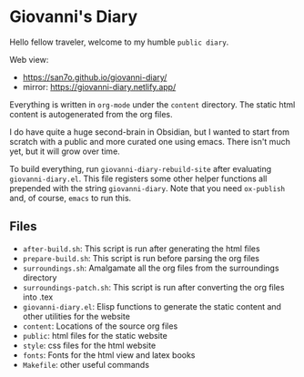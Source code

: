 * Giovanni's Diary

Hello fellow traveler, welcome to my humble =public diary=.

Web view:
- https://san7o.github.io/giovanni-diary/ 
- mirror: https://giovanni-diary.netlify.app/

Everything is written in =org-mode= under the =content= directory. The
static html content is autogenerated from the org files.

I do have quite a huge second-brain in Obsidian, but I wanted to start
from scratch with a public and more curated one using emacs. There
isn't much yet, but it will grow over time.

To build everything, run =giovanni-diary-rebuild-site= after
evaluating =giovanni-diary.el=. This file registers some other helper
functions all prepended with the string =giovanni-diary=.
Note that you need =ox-publish= and, of course, =emacs= to run this.

** Files

- =after-build.sh=: This script is run after generating the html files
- =prepare-build.sh=: This script is run before parsing the org files
- =surroundings.sh=: Amalgamate all the org files from the surroundings
  directory
- =surroundings-patch.sh=: This script is run after converting the org
  files into .tex
- =giovanni-diary.el=: Elisp functions to generate the static content
  and other utilities for the website
- =content=: Locations of the source org files
- =public=: html files for the static website
- =style=: css files for the html website
- =fonts=: Fonts for the html view and latex books
- =Makefile=: other useful commands
